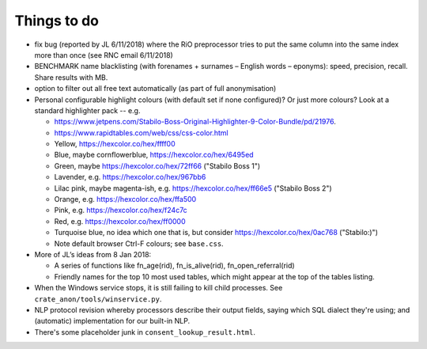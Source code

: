 .. crate_anon/docs/source/misc/to_do.rst

..  Copyright (C) 2015-2019 Rudolf Cardinal (rudolf@pobox.com).
    .
    This file is part of CRATE.
    .
    CRATE is free software: you can redistribute it and/or modify
    it under the terms of the GNU General Public License as published by
    the Free Software Foundation, either version 3 of the License, or
    (at your option) any later version.
    .
    CRATE is distributed in the hope that it will be useful,
    but WITHOUT ANY WARRANTY; without even the implied warranty of
    MERCHANTABILITY or FITNESS FOR A PARTICULAR PURPOSE. See the
    GNU General Public License for more details.
    .
    You should have received a copy of the GNU General Public License
    along with CRATE. If not, see <http://www.gnu.org/licenses/>.

Things to do
============

.. todolist::

- fix bug (reported by JL 6/11/2018) where the RiO preprocessor tries to put
  the same column into the same index more than once (see RNC email 6/11/2018)

- BENCHMARK name blacklisting (with forenames + surnames – English words –
  eponyms): speed, precision, recall. Share results with MB.

- option to filter out all free text automatically (as part of full
  anonymisation)

- Personal configurable highlight colours (with default set if none
  configured)? Or just more colours? Look at a standard highlighter pack --
  e.g.

  - https://www.jetpens.com/Stabilo-Boss-Original-Highlighter-9-Color-Bundle/pd/21976.
  - https://www.rapidtables.com/web/css/css-color.html

  - Yellow, https://hexcolor.co/hex/ffff00
  - Blue, maybe cornflowerblue, https://hexcolor.co/hex/6495ed
  - Green, maybe https://hexcolor.co/hex/72ff66 ("Stabilo Boss 1")
  - Lavender, e.g. https://hexcolor.co/hex/967bb6
  - Lilac pink, maybe magenta-ish, e.g. https://hexcolor.co/hex/ff66e5
    ("Stabilo Boss 2")
  - Orange, e.g. https://hexcolor.co/hex/ffa500
  - Pink, e.g. https://hexcolor.co/hex/f24c7c
  - Red, e.g. https://hexcolor.co/hex/ff0000
  - Turquoise blue, no idea which one that is, but consider
    https://hexcolor.co/hex/0ac768 ("Stabilo:)")

  - Note default browser Ctrl-F colours; see ``base.css``.

- More of JL’s ideas from 8 Jan 2018:

  - A series of functions like fn_age(rid), fn_is_alive(rid),
    fn_open_referral(rid)

  - Friendly names for the top 10 most used tables, which might appear at the
    top of the tables listing.

- When the Windows service stops, it is still failing to kill child processes.
  See ``crate_anon/tools/winservice.py``.

- NLP protocol revision whereby processors describe their output fields,
  saying which SQL dialect they're using; and (automatic) implementation for
  our built-in NLP.

- There's some placeholder junk in ``consent_lookup_result.html``.
